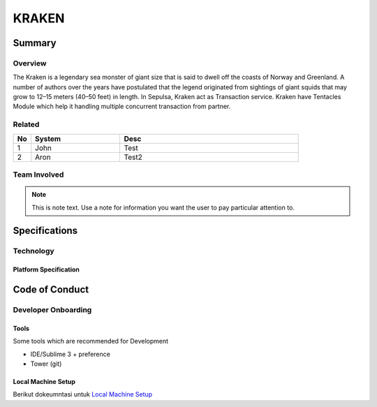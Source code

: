 #######
KRAKEN
#######

*******
Summary
*******

Overview
========
The Kraken is a legendary sea monster of giant size that is said to dwell off the coasts of Norway and Greenland. A number of authors over the years have postulated that the legend originated from sightings of giant squids that may grow to 12–15 meters (40–50 feet) in length. In Sepulsa, Kraken act as Transaction service. Kraken have Tentacles Module which help it handling multiple concurrent transaction from partner.

.. image:: ../img/kraken.jpg 

Related
=======
.. csv-table::
  :header: "No", "System", "Desc"
  :widths: 10, 50, 100

   1, "John", "Test"
   2, "Aron", "Test2"
   
Team Involved
==============
.. note:: 
   This is note text. Use a note for information you want the user to
   pay particular attention to.
   
**************
Specifications
**************

Technology
==========
Platform Specification
-----------------------


***************
Code of Conduct
***************

Developer Onboarding
====================
Tools
-----
Some tools which are recommended for Development

* IDE/Sublime 3 + preference
* Tower (git)

Local Machine Setup
-------------------
Berikut dokeumntasi untuk `Local Machine Setup`_

.. _Local Machine Setup: https://docs.google.com/document/d/1Dya4RIkqxlDIGNeLxGw4X3rHLA3rh_-bD85CofU0300/

